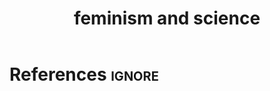 :PROPERTIES:
:ID:       72217c7d-47a7-4a4b-b017-60163f4ba9b4
:END:
#+title: feminism and science
#+filetags: :feminism:science:

* References :ignore:
#+print_bibliography

